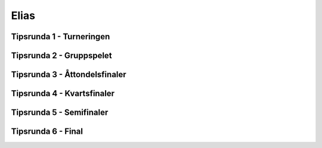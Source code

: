 Elias
=======



Tipsrunda 1 - Turneringen
-------------------------

.. csv-table::
   :file: turnering.csv
   :widths: 50,50
   :header-rows: 1


Tipsrunda 2 - Gruppspelet
-------------------------


Tipsrunda 3 - Åttondelsfinaler
------------------------------


Tipsrunda 4 - Kvartsfinaler
---------------------------


Tipsrunda 5 - Semifinaler
-------------------------


Tipsrunda 6 - Final
-------------------
